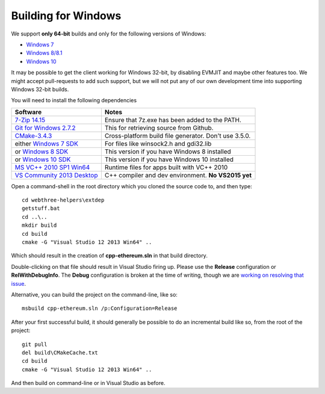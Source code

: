 
Building for Windows
--------------------------------------------------------------------------------

We support **only 64-bit** builds and only for the following versions of Windows:

- `Windows 7 <https://en.wikipedia.org/wiki/Windows_7>`_
- `Windows 8/8.1 <https://en.wikipedia.org/wiki/Windows_8>`_
- `Windows 10 <https://en.wikipedia.org/wiki/Windows_10>`_

It may be possible to get the client working for Windows 32-bit, by
disabling EVMJIT and maybe other features too.  We might accept
pull-requests to add such support, but we will not put any of our
own development time into supporting Windows 32-bit builds.

You will need to install the following dependencies

+------------------------------+-------------------------------------------------------+
| Software                     | Notes                                                 |
+==============================+=======================================================+
| `7-Zip 14.15`_               | Ensure that 7z.exe has been added to the PATH.        |
+------------------------------+-------------------------------------------------------+
| `Git for Windows 2.7.2`_     | This for retrieving source from Github.               |
+------------------------------+-------------------------------------------------------+
| `CMake-3.4.3`_               | Cross-platform build file generator. Don't use 3.5.0. |
+------------------------------+-------------------------------------------------------+
| either `Windows 7 SDK`_      | For files like winsock2.h and gdi32.lib               |
+------------------------------+-------------------------------------------------------+
| or `Windows 8 SDK`_          | This version if you have Windows 8 installed          |
+------------------------------+-------------------------------------------------------+
| or `Windows 10 SDK`_         | This version if you have Windows 10 installed         |
+------------------------------+-------------------------------------------------------+
| `MS VC++ 2010 SP1 Win64`_    | Runtime files for apps built with VC++ 2010           |
+------------------------------+-------------------------------------------------------+
| `VS Community 2013 Desktop`_ | C++ compiler and dev environment. **No VS2015 yet**   |
+------------------------------+-------------------------------------------------------+

.. _7-Zip 14.15: http://www.7-zip.org/a/7z1514-x64.exe
.. _Git for Windows 2.7.2: https://github.com/git-for-windows/git/releases/download/v2.7.2.windows.1/Git-2.7.2-64-bit.exe
.. _CMake-3.4.3: https://cmake.org/files/v3.4/cmake-3.4.3-win32-x86.exe
.. _Windows 7 SDK: https://www.microsoft.com/en-us/download/details.aspx?id=8279
.. _Windows 8 SDK: https://dev.windows.com/en-us/downloads/windows-8-1-sdk
.. _Windows 10 SDK: https://dev.windows.com/en-us/downloads/windows-10-sdk
.. _MS VC++ 2010 SP1 Win64: https://www.microsoft.com/en-us/download/details.aspx?id=26999
.. _VS Community 2013 Desktop: http://go.microsoft.com/fwlink/?LinkId=517284

Open a command-shell in the root directory which you cloned the source code to, and
then type: ::

    cd webthree-helpers\extdep
    getstuff.bat
    cd ..\..
    mkdir build
    cd build
    cmake -G "Visual Studio 12 2013 Win64" ..

Which should result in the creation of **cpp-ethereum.sln** in that build directory.

Double-clicking on that file should result in Visual Studio firing up.  Please use
the **Release** configuration or **RelWithDebugInfo**.   The **Debug** configuration
is broken at the time of writing, though we are
`working on resolving that issue <https://github.com/ethereum/webthree-umbrella/issues/123>`_.

Alternative, you can build the project on the command-line, like so: ::

    msbuild cpp-ethereum.sln /p:Configuration=Release

After your first successful build, it should generally be possible to do an
incremental build like so, from the root of the project: ::

    git pull
    del build\CMakeCache.txt
    cd build
    cmake -G "Visual Studio 12 2013 Win64" ..

And then build on command-line or in Visual Studio as before.
